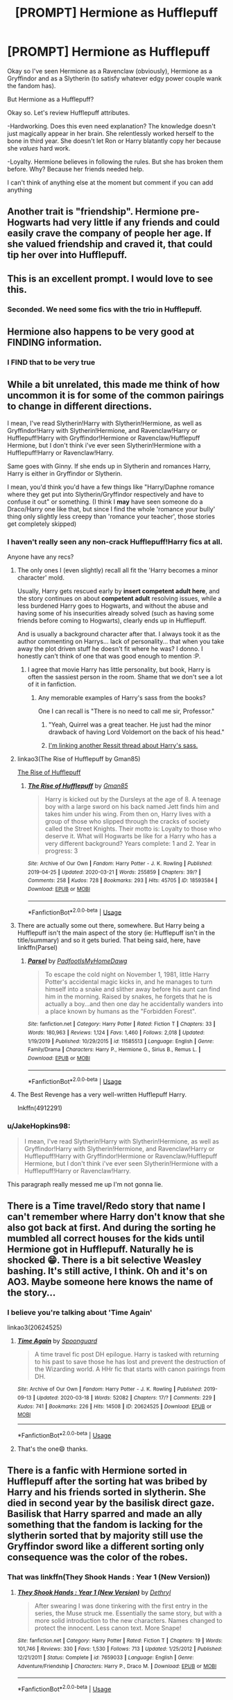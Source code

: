 #+TITLE: [PROMPT] Hermione as Hufflepuff

* [PROMPT] Hermione as Hufflepuff
:PROPERTIES:
:Author: browtfiwasboredokai
:Score: 147
:DateUnix: 1586962380.0
:DateShort: 2020-Apr-15
:FlairText: Prompt
:END:
Okay so I've seen Hermione as a Ravenclaw (obviously), Hermione as a Gryffindor and as a Slytherin (to satisfy whatever edgy power couple wank the fandom has).

But Hermione as a Hufflepuff?

Okay so. Let's review Hufflepuff attributes.

-Hardworking. Does this even need explanation? The knowledge doesn't just magically appear in her brain. She relentlessly worked herself to the bone in third year. She doesn't let Ron or Harry blatantly copy her because she /values/ hard work.

-Loyalty. Hermione believes in following the rules. But she has broken them before. Why? Because her friends needed help.

I can't think of anything else at the moment but comment if you can add anything


** Another trait is "friendship". Hermione pre-Hogwarts had very little if any friends and could easily crave the company of people her age. If she valued friendship and craved it, that could tip her over into Hufflepuff.
:PROPERTIES:
:Author: Frix
:Score: 77
:DateUnix: 1586973882.0
:DateShort: 2020-Apr-15
:END:


** This is an excellent prompt. I would love to see this.
:PROPERTIES:
:Author: Asviloka
:Score: 42
:DateUnix: 1586968305.0
:DateShort: 2020-Apr-15
:END:

*** Seconded. We need some fics with the trio in Hufflepuff.
:PROPERTIES:
:Author: Demandred3000
:Score: 22
:DateUnix: 1586970080.0
:DateShort: 2020-Apr-15
:END:


** Hermione also happens to be very good at FINDING information.
:PROPERTIES:
:Author: Chaos_dice
:Score: 21
:DateUnix: 1586992142.0
:DateShort: 2020-Apr-16
:END:

*** I FIND that to be very true
:PROPERTIES:
:Author: browtfiwasboredokai
:Score: 13
:DateUnix: 1586992169.0
:DateShort: 2020-Apr-16
:END:


** While a bit unrelated, this made me think of how uncommon it is for some of the common pairings to change in different directions.

I mean, I've read Slytherin!Harry with Slytherin!Hermione, as well as Gryffindor!Harry with Slytherin!Hermione, and Ravenclaw!Harry or Hufflepuff!Harry with Gryffindor!Hermione or Ravenclaw/Hufflepuff Hermione, but I don't think i've ever seen Slytherin!Hermione with a Hufflepuff!Harry or Ravenclaw!Harry.

Same goes with Ginny. If she ends up in Slytherin and romances Harry, Harry is either in Gryffindor or Slytherin.

I mean, you'd think you'd have a few things like "Harry/Daphne romance where they get put into Slytherin/Gryffindor respectively and have to confuse it out" or something. (I think I *may* have seen someone do a Draco/Harry one like that, but since I find the whole 'romance your bully' thing only slightly less creepy than 'romance your teacher', those stories get completely skipped)
:PROPERTIES:
:Author: StarDolph
:Score: 20
:DateUnix: 1586985609.0
:DateShort: 2020-Apr-16
:END:

*** I haven't really seen any non-crack Hufflepuff!Harry fics at all.

Anyone have any recs?
:PROPERTIES:
:Author: kdbvols
:Score: 8
:DateUnix: 1586990471.0
:DateShort: 2020-Apr-16
:END:

**** The only ones I (even slightly) recall all fit the 'Harry becomes a minor character' mold.

Usually, Harry gets rescued early by *insert competent adult here*, and the story continues on about *competent adult* resolving issues, while a less burdened Harry goes to Hogwarts, and without the abuse and having some of his insecurities already solved (such as having some friends before coming to Hogwarts), clearly ends up in Hufflepuff.

And is usually a background character after that. I always took it as the author commenting on Harrys... lack of personality... that when you take away the plot driven stuff he doesn't fit where he was? I donno. I honestly can't think of one that was good enough to mention :P.
:PROPERTIES:
:Author: StarDolph
:Score: 11
:DateUnix: 1586998576.0
:DateShort: 2020-Apr-16
:END:

***** I agree that movie Harry has little personality, but book, Harry is often the sassiest person in the room. Shame that we don't see a lot of it in fanfiction.
:PROPERTIES:
:Author: SirYabas
:Score: 3
:DateUnix: 1587001702.0
:DateShort: 2020-Apr-16
:END:

****** Any memorable examples of Harry's sass from the books?

One I can recall is "There is no need to call me sir, Professor."
:PROPERTIES:
:Author: asifbaig
:Score: 3
:DateUnix: 1587022214.0
:DateShort: 2020-Apr-16
:END:

******* "Yeah, Quirrel was a great teacher. He just had the minor drawback of having Lord Voldemort on the back of his head."
:PROPERTIES:
:Author: CryptidGrimnoir
:Score: 3
:DateUnix: 1587037329.0
:DateShort: 2020-Apr-16
:END:


******* [[https://www.reddit.com/r/harrypotter/comments/3cmdaj/sassy_harry/?ref=share&ref_source=link][I'm linking another Ressit thread about Harry's sass.]]
:PROPERTIES:
:Author: SirYabas
:Score: 2
:DateUnix: 1587046551.0
:DateShort: 2020-Apr-16
:END:


**** linkao3(The Rise of Hufflepuff by Gman85)

[[https://archiveofourown.org/works/18593584][The Rise of Hufflepuff]]
:PROPERTIES:
:Author: RexCaldoran
:Score: 4
:DateUnix: 1587000374.0
:DateShort: 2020-Apr-16
:END:

***** [[https://archiveofourown.org/works/18593584][*/The Rise of Hufflepuff/*]] by [[https://www.archiveofourown.org/users/Gman85/pseuds/Gman85][/Gman85/]]

#+begin_quote
  Harry is kicked out by the Dursleys at the age of 8. A teenage boy with a large sword on his back named Jett finds him and takes him under his wing. From then on, Harry lives with a group of those who slipped through the cracks of society called the Street Knights. Their motto is: Loyalty to those who deserve it. What will Hogwarts be like for a Harry who has a very different background? Years complete: 1 and 2. Year in progress: 3
#+end_quote

^{/Site/:} ^{Archive} ^{of} ^{Our} ^{Own} ^{*|*} ^{/Fandom/:} ^{Harry} ^{Potter} ^{-} ^{J.} ^{K.} ^{Rowling} ^{*|*} ^{/Published/:} ^{2019-04-25} ^{*|*} ^{/Updated/:} ^{2020-03-21} ^{*|*} ^{/Words/:} ^{255859} ^{*|*} ^{/Chapters/:} ^{39/?} ^{*|*} ^{/Comments/:} ^{258} ^{*|*} ^{/Kudos/:} ^{728} ^{*|*} ^{/Bookmarks/:} ^{293} ^{*|*} ^{/Hits/:} ^{45705} ^{*|*} ^{/ID/:} ^{18593584} ^{*|*} ^{/Download/:} ^{[[https://archiveofourown.org/downloads/18593584/The%20Rise%20of%20Hufflepuff.epub?updated_at=1585531597][EPUB]]} ^{or} ^{[[https://archiveofourown.org/downloads/18593584/The%20Rise%20of%20Hufflepuff.mobi?updated_at=1585531597][MOBI]]}

--------------

*FanfictionBot*^{2.0.0-beta} | [[https://github.com/tusing/reddit-ffn-bot/wiki/Usage][Usage]]
:PROPERTIES:
:Author: FanfictionBot
:Score: 3
:DateUnix: 1587000388.0
:DateShort: 2020-Apr-16
:END:


**** There are actually some out there, somewhere. But Harry being a Hufflepuff isn't the main aspect of the story (ie: Hufflepuff isn't in the title/summary) and so it gets buried. That being said, here, have linkffn(Parsel)
:PROPERTIES:
:Author: browtfiwasboredokai
:Score: 2
:DateUnix: 1588002652.0
:DateShort: 2020-Apr-27
:END:

***** [[https://www.fanfiction.net/s/11585513/1/][*/Parsel/*]] by [[https://www.fanfiction.net/u/5383575/PadfootIsMyHomeDawg][/PadfootIsMyHomeDawg/]]

#+begin_quote
  To escape the cold night on November 1, 1981, little Harry Potter's accidental magic kicks in, and he manages to turn himself into a snake and slither away before his aunt can find him in the morning. Raised by snakes, he forgets that he is actually a boy...and then one day he accidentally wanders into a place known by humans as the "Forbidden Forest".
#+end_quote

^{/Site/:} ^{fanfiction.net} ^{*|*} ^{/Category/:} ^{Harry} ^{Potter} ^{*|*} ^{/Rated/:} ^{Fiction} ^{T} ^{*|*} ^{/Chapters/:} ^{33} ^{*|*} ^{/Words/:} ^{180,963} ^{*|*} ^{/Reviews/:} ^{1,124} ^{*|*} ^{/Favs/:} ^{1,460} ^{*|*} ^{/Follows/:} ^{2,018} ^{*|*} ^{/Updated/:} ^{1/19/2019} ^{*|*} ^{/Published/:} ^{10/29/2015} ^{*|*} ^{/id/:} ^{11585513} ^{*|*} ^{/Language/:} ^{English} ^{*|*} ^{/Genre/:} ^{Family/Drama} ^{*|*} ^{/Characters/:} ^{Harry} ^{P.,} ^{Hermione} ^{G.,} ^{Sirius} ^{B.,} ^{Remus} ^{L.} ^{*|*} ^{/Download/:} ^{[[http://www.ff2ebook.com/old/ffn-bot/index.php?id=11585513&source=ff&filetype=epub][EPUB]]} ^{or} ^{[[http://www.ff2ebook.com/old/ffn-bot/index.php?id=11585513&source=ff&filetype=mobi][MOBI]]}

--------------

*FanfictionBot*^{2.0.0-beta} | [[https://github.com/tusing/reddit-ffn-bot/wiki/Usage][Usage]]
:PROPERTIES:
:Author: FanfictionBot
:Score: 3
:DateUnix: 1588002670.0
:DateShort: 2020-Apr-27
:END:


**** The Best Revenge has a very well-written Hufflepuff Harry.

Inkffn(4912291)
:PROPERTIES:
:Author: sailingg
:Score: 1
:DateUnix: 1587018070.0
:DateShort: 2020-Apr-16
:END:


*** u/JakeHopkins98:
#+begin_quote
  I mean, I've read Slytherin!Harry with Slytherin!Hermione, as well as Gryffindor!Harry with Slytherin!Hermione, and Ravenclaw!Harry or Hufflepuff!Harry with Gryffindor!Hermione or Ravenclaw/Hufflepuff Hermione, but I don't think i've ever seen Slytherin!Hermione with a Hufflepuff!Harry or Ravenclaw!Harry.
#+end_quote

This paragraph really messed me up I'm not gonna lie.
:PROPERTIES:
:Author: JakeHopkins98
:Score: 2
:DateUnix: 1587020314.0
:DateShort: 2020-Apr-16
:END:


** There is a Time travel/Redo story that name I can't remember where Harry don't know that she also got back at first. And during the sorting he mumbled all correct houses for the kids until Hermione got in Hufflepuff. Naturally he is shocked 😁. There is a bit selective Weasley bashing. It's still active, I think. Oh and it's on AO3. Maybe someone here knows the name of the story...
:PROPERTIES:
:Author: RexCaldoran
:Score: 4
:DateUnix: 1587000820.0
:DateShort: 2020-Apr-16
:END:

*** I believe you're talking about 'Time Again'

linkao3(20624525)
:PROPERTIES:
:Author: Finite_Probability
:Score: 2
:DateUnix: 1587030539.0
:DateShort: 2020-Apr-16
:END:

**** [[https://archiveofourown.org/works/20624525][*/Time Again/*]] by [[https://www.archiveofourown.org/users/Spoonguard/pseuds/Spoonguard][/Spoonguard/]]

#+begin_quote
  A time travel fic post DH epilogue. Harry is tasked with returning to his past to save those he has lost and prevent the destruction of the Wizarding world. A HHr fic that starts with canon pairings from DH.
#+end_quote

^{/Site/:} ^{Archive} ^{of} ^{Our} ^{Own} ^{*|*} ^{/Fandom/:} ^{Harry} ^{Potter} ^{-} ^{J.} ^{K.} ^{Rowling} ^{*|*} ^{/Published/:} ^{2019-09-13} ^{*|*} ^{/Updated/:} ^{2020-03-18} ^{*|*} ^{/Words/:} ^{52082} ^{*|*} ^{/Chapters/:} ^{17/?} ^{*|*} ^{/Comments/:} ^{229} ^{*|*} ^{/Kudos/:} ^{741} ^{*|*} ^{/Bookmarks/:} ^{226} ^{*|*} ^{/Hits/:} ^{14508} ^{*|*} ^{/ID/:} ^{20624525} ^{*|*} ^{/Download/:} ^{[[https://archiveofourown.org/downloads/20624525/Time%20Again.epub?updated_at=1584568919][EPUB]]} ^{or} ^{[[https://archiveofourown.org/downloads/20624525/Time%20Again.mobi?updated_at=1584568919][MOBI]]}

--------------

*FanfictionBot*^{2.0.0-beta} | [[https://github.com/tusing/reddit-ffn-bot/wiki/Usage][Usage]]
:PROPERTIES:
:Author: FanfictionBot
:Score: 2
:DateUnix: 1587030579.0
:DateShort: 2020-Apr-16
:END:


**** That's the one😄 thanks.
:PROPERTIES:
:Author: RexCaldoran
:Score: 2
:DateUnix: 1587048969.0
:DateShort: 2020-Apr-16
:END:


** There is a fanfic with Hermione sorted in Hufflepuff after the sorting hat was bribed by Harry and his friends sorted in slytherin. She died in second year by the basilisk direct gaze. Basilisk that Harry sparred and made an ally something that the fandom is lacking for the slytherin sorted that by majority still use the Gryffindor sword like a different sorting only consequence was the color of the robes.
:PROPERTIES:
:Author: sebo1715
:Score: 12
:DateUnix: 1586974124.0
:DateShort: 2020-Apr-15
:END:

*** That was linkffn(They Shook Hands : Year 1 (New Version))
:PROPERTIES:
:Author: Vestarne
:Score: 10
:DateUnix: 1586975115.0
:DateShort: 2020-Apr-15
:END:

**** [[https://www.fanfiction.net/s/7659033/1/][*/They Shook Hands : Year 1 (New Version)/*]] by [[https://www.fanfiction.net/u/2560219/Dethryl][/Dethryl/]]

#+begin_quote
  After swearing I was done tinkering with the first entry in the series, the Muse struck me. Essentially the same story, but with a more solid introduction to the new characters. Names changed to protect the innocent. Less canon text. More Snape!
#+end_quote

^{/Site/:} ^{fanfiction.net} ^{*|*} ^{/Category/:} ^{Harry} ^{Potter} ^{*|*} ^{/Rated/:} ^{Fiction} ^{T} ^{*|*} ^{/Chapters/:} ^{19} ^{*|*} ^{/Words/:} ^{101,746} ^{*|*} ^{/Reviews/:} ^{330} ^{*|*} ^{/Favs/:} ^{1,530} ^{*|*} ^{/Follows/:} ^{713} ^{*|*} ^{/Updated/:} ^{1/25/2012} ^{*|*} ^{/Published/:} ^{12/21/2011} ^{*|*} ^{/Status/:} ^{Complete} ^{*|*} ^{/id/:} ^{7659033} ^{*|*} ^{/Language/:} ^{English} ^{*|*} ^{/Genre/:} ^{Adventure/Friendship} ^{*|*} ^{/Characters/:} ^{Harry} ^{P.,} ^{Draco} ^{M.} ^{*|*} ^{/Download/:} ^{[[http://www.ff2ebook.com/old/ffn-bot/index.php?id=7659033&source=ff&filetype=epub][EPUB]]} ^{or} ^{[[http://www.ff2ebook.com/old/ffn-bot/index.php?id=7659033&source=ff&filetype=mobi][MOBI]]}

--------------

*FanfictionBot*^{2.0.0-beta} | [[https://github.com/tusing/reddit-ffn-bot/wiki/Usage][Usage]]
:PROPERTIES:
:Author: FanfictionBot
:Score: 7
:DateUnix: 1586975138.0
:DateShort: 2020-Apr-15
:END:


** Hermione shows a lot of Slytherin traits actually, as evidenced by the curse she cast on the DA galeons and treatment of Skeeter.
:PROPERTIES:
:Author: Elven-King
:Score: 9
:DateUnix: 1586986539.0
:DateShort: 2020-Apr-16
:END:

*** She actually does, for she shows pints of ambition. But most slytherin!Hermione fics portray her as Harry's evil eye candy and nothing more
:PROPERTIES:
:Author: browtfiwasboredokai
:Score: 13
:DateUnix: 1586986840.0
:DateShort: 2020-Apr-16
:END:


*** But her motivation for the DA list was loyalty to Harry, as was a leading Umbridge into the forest, torching Snape and the like.
:PROPERTIES:
:Author: Hellstrike
:Score: 13
:DateUnix: 1586986720.0
:DateShort: 2020-Apr-16
:END:


*** I think we all have traits of all the houses, tbh. These are just normal human traits, split up into random fours.
:PROPERTIES:
:Author: cavelioness
:Score: 4
:DateUnix: 1587005666.0
:DateShort: 2020-Apr-16
:END:


** Linkffn(The Tinkerer) has Hufflepuff Harry and Hermione.
:PROPERTIES:
:Author: katejkatz
:Score: 3
:DateUnix: 1586994926.0
:DateShort: 2020-Apr-16
:END:

*** [[https://www.fanfiction.net/s/12461030/1/][*/The Tinkerer/*]] by [[https://www.fanfiction.net/u/8653986/wickwynn][/wickwynn/]]

#+begin_quote
  The Dursley family, who valued normalcy above all else, would of course never dream of keeping their orphan nephew in a cupboard, or of making a spectacle of him. That isn't to say they wanted to spend all of their time and money on him, however. From the salvage of broken toys and unwanted junk, left alone to his own devices, Harry built dreams.
#+end_quote

^{/Site/:} ^{fanfiction.net} ^{*|*} ^{/Category/:} ^{Harry} ^{Potter} ^{*|*} ^{/Rated/:} ^{Fiction} ^{T} ^{*|*} ^{/Chapters/:} ^{16} ^{*|*} ^{/Words/:} ^{195,755} ^{*|*} ^{/Reviews/:} ^{661} ^{*|*} ^{/Favs/:} ^{2,226} ^{*|*} ^{/Follows/:} ^{2,886} ^{*|*} ^{/Updated/:} ^{7/13/2017} ^{*|*} ^{/Published/:} ^{4/23/2017} ^{*|*} ^{/id/:} ^{12461030} ^{*|*} ^{/Language/:} ^{English} ^{*|*} ^{/Genre/:} ^{Adventure/Friendship} ^{*|*} ^{/Characters/:} ^{Harry} ^{P.,} ^{Hermione} ^{G.} ^{*|*} ^{/Download/:} ^{[[http://www.ff2ebook.com/old/ffn-bot/index.php?id=12461030&source=ff&filetype=epub][EPUB]]} ^{or} ^{[[http://www.ff2ebook.com/old/ffn-bot/index.php?id=12461030&source=ff&filetype=mobi][MOBI]]}

--------------

*FanfictionBot*^{2.0.0-beta} | [[https://github.com/tusing/reddit-ffn-bot/wiki/Usage][Usage]]
:PROPERTIES:
:Author: FanfictionBot
:Score: 6
:DateUnix: 1586994943.0
:DateShort: 2020-Apr-16
:END:


** Another trait Is justice.
:PROPERTIES:
:Author: Bird_No-Middle-Name
:Score: 2
:DateUnix: 1587004147.0
:DateShort: 2020-Apr-16
:END:


** Canon Hermione would go home. Or die via Troll.

- It's book1, she /knows/ better. Because she read it in some books.
- The hat isn't a person, so it's not an adult or a point of authority. Thus she will argue with it with impunity.
- She walked into Hogwarts with the houses already ranked:

  - Gryffindor (Dumbledore)
  - Ravenclaw (Knowledge)
  - Hufflepuff (Leftovers)
  - Slytherin (Dark Lords)

Hufflepuff would be very insulting to her. If she didn't go home immediately, she would alienate her house, and then everybody else. Which would lead to wanting to go home. Or death by troll.
:PROPERTIES:
:Author: Nyanmaru_San
:Score: 2
:DateUnix: 1587064948.0
:DateShort: 2020-Apr-16
:END:

*** I honestly find myself agreeing with this, the only reason she stuck around with Harry and Ron was because of Harry, she would hardly associate with Ron otherwise.

That's why I heartily agree in fics where Harry doesn't go through the very specific and coincidental chain of events before the sorting and as a result gets into another House(normally Slytherin because he wouldn't have all the prejudice), Ron and Hermione do not associate with each other.

In one of the most realistic ones Hermione get's into Ravenclaw and ends up bullied Luna style because she has poor social skills and shows up everyone else in her year at the classes.
:PROPERTIES:
:Author: Kellar21
:Score: 1
:DateUnix: 1587072560.0
:DateShort: 2020-Apr-17
:END:

